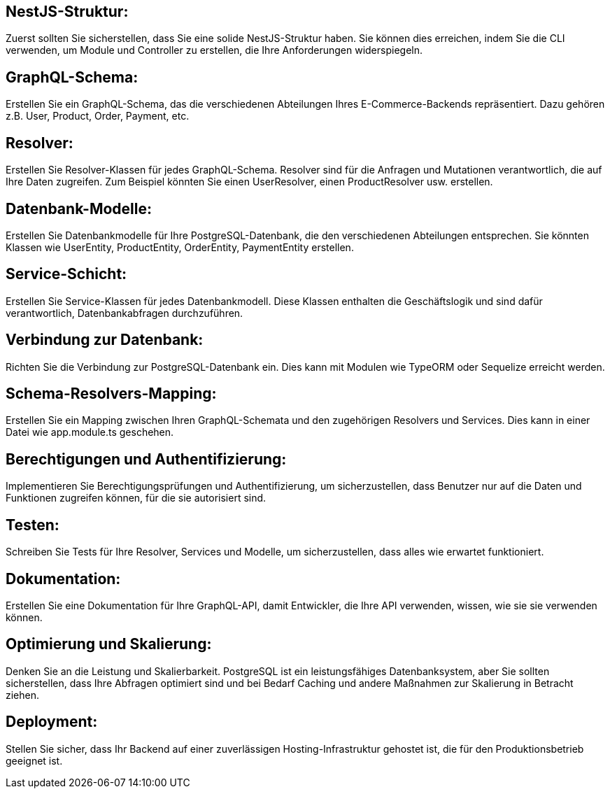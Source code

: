 == NestJS-Struktur:

Zuerst sollten Sie sicherstellen, dass Sie eine solide NestJS-Struktur haben. Sie können dies erreichen, indem Sie die CLI verwenden, um Module und Controller zu erstellen, die Ihre Anforderungen widerspiegeln.

== GraphQL-Schema:

Erstellen Sie ein GraphQL-Schema, das die verschiedenen Abteilungen Ihres E-Commerce-Backends repräsentiert. Dazu gehören z.B. User, Product, Order, Payment, etc.

== Resolver:

Erstellen Sie Resolver-Klassen für jedes GraphQL-Schema. Resolver sind für die Anfragen und Mutationen verantwortlich, die auf Ihre Daten zugreifen. Zum Beispiel könnten Sie einen UserResolver, einen ProductResolver usw. erstellen.

== Datenbank-Modelle:

Erstellen Sie Datenbankmodelle für Ihre PostgreSQL-Datenbank, die den verschiedenen Abteilungen entsprechen. Sie könnten Klassen wie UserEntity, ProductEntity, OrderEntity, PaymentEntity erstellen.

== Service-Schicht:

Erstellen Sie Service-Klassen für jedes Datenbankmodell. Diese Klassen enthalten die Geschäftslogik und sind dafür verantwortlich, Datenbankabfragen durchzuführen.

== Verbindung zur Datenbank:

Richten Sie die Verbindung zur PostgreSQL-Datenbank ein. Dies kann mit Modulen wie TypeORM oder Sequelize erreicht werden.

== Schema-Resolvers-Mapping:

Erstellen Sie ein Mapping zwischen Ihren GraphQL-Schemata und den zugehörigen Resolvers und Services. Dies kann in einer Datei wie app.module.ts geschehen.

== Berechtigungen und Authentifizierung:

Implementieren Sie Berechtigungsprüfungen und Authentifizierung, um sicherzustellen, dass Benutzer nur auf die Daten und Funktionen zugreifen können, für die sie autorisiert sind.

== Testen:

Schreiben Sie Tests für Ihre Resolver, Services und Modelle, um sicherzustellen, dass alles wie erwartet funktioniert.

== Dokumentation:

Erstellen Sie eine Dokumentation für Ihre GraphQL-API, damit Entwickler, die Ihre API verwenden, wissen, wie sie sie verwenden können.

== Optimierung und Skalierung:

Denken Sie an die Leistung und Skalierbarkeit. PostgreSQL ist ein leistungsfähiges Datenbanksystem, aber Sie sollten sicherstellen, dass Ihre Abfragen optimiert sind und bei Bedarf Caching und andere Maßnahmen zur Skalierung in Betracht ziehen.

== Deployment:

Stellen Sie sicher, dass Ihr Backend auf einer zuverlässigen Hosting-Infrastruktur gehostet ist, die für den Produktionsbetrieb geeignet ist.